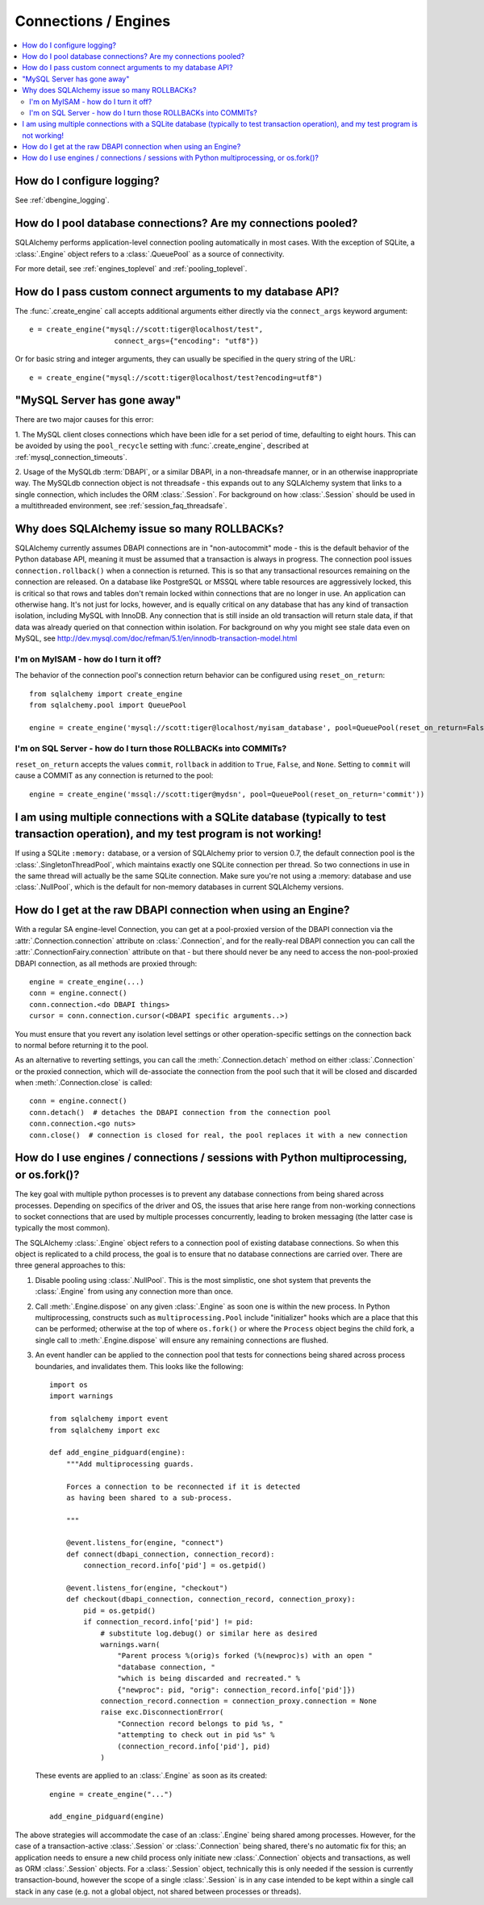 Connections / Engines
=====================

.. contents::
    :local:
    :class: faq
    :backlinks: none


How do I configure logging?
---------------------------

See :ref:`dbengine_logging`.

How do I pool database connections?   Are my connections pooled?
----------------------------------------------------------------

SQLAlchemy performs application-level connection pooling automatically
in most cases.  With the exception of SQLite, a :class:`.Engine` object
refers to a :class:`.QueuePool` as a source of connectivity.

For more detail, see :ref:`engines_toplevel` and :ref:`pooling_toplevel`.

How do I pass custom connect arguments to my database API?
----------------------------------------------------------

The :func:`.create_engine` call accepts additional arguments either
directly via the ``connect_args`` keyword argument::

    e = create_engine("mysql://scott:tiger@localhost/test",
                        connect_args={"encoding": "utf8"})

Or for basic string and integer arguments, they can usually be specified
in the query string of the URL::

    e = create_engine("mysql://scott:tiger@localhost/test?encoding=utf8")

.. seealso::

    :ref:`custom_dbapi_args`

"MySQL Server has gone away"
----------------------------

There are two major causes for this error:

1. The MySQL client closes connections which have been idle for a set period
of time, defaulting to eight hours.   This can be avoided by using the ``pool_recycle``
setting with :func:`.create_engine`, described at :ref:`mysql_connection_timeouts`.

2. Usage of the MySQLdb :term:`DBAPI`, or a similar DBAPI, in a non-threadsafe manner, or in an otherwise
inappropriate way.   The MySQLdb connection object is not threadsafe - this expands
out to any SQLAlchemy system that links to a single connection, which includes the ORM
:class:`.Session`.  For background
on how :class:`.Session` should be used in a multithreaded environment,
see :ref:`session_faq_threadsafe`.

Why does SQLAlchemy issue so many ROLLBACKs?
--------------------------------------------

SQLAlchemy currently assumes DBAPI connections are in "non-autocommit" mode -
this is the default behavior of the Python database API, meaning it
must be assumed that a transaction is always in progress. The
connection pool issues ``connection.rollback()`` when a connection is returned.
This is so that any transactional resources remaining on the connection are
released. On a database like PostgreSQL or MSSQL where table resources are
aggressively locked, this is critical so that rows and tables don't remain
locked within connections that are no longer in use. An application can
otherwise hang. It's not just for locks, however, and is equally critical on
any database that has any kind of transaction isolation, including MySQL with
InnoDB. Any connection that is still inside an old transaction will return
stale data, if that data was already queried on that connection within
isolation. For background on why you might see stale data even on MySQL, see
http://dev.mysql.com/doc/refman/5.1/en/innodb-transaction-model.html

I'm on MyISAM - how do I turn it off?
^^^^^^^^^^^^^^^^^^^^^^^^^^^^^^^^^^^^^

The behavior of the connection pool's connection return behavior can be
configured using ``reset_on_return``::

    from sqlalchemy import create_engine
    from sqlalchemy.pool import QueuePool

    engine = create_engine('mysql://scott:tiger@localhost/myisam_database', pool=QueuePool(reset_on_return=False))

I'm on SQL Server - how do I turn those ROLLBACKs into COMMITs?
^^^^^^^^^^^^^^^^^^^^^^^^^^^^^^^^^^^^^^^^^^^^^^^^^^^^^^^^^^^^^^^

``reset_on_return`` accepts the values ``commit``, ``rollback`` in addition
to ``True``, ``False``, and ``None``.   Setting to ``commit`` will cause
a COMMIT as any connection is returned to the pool::

    engine = create_engine('mssql://scott:tiger@mydsn', pool=QueuePool(reset_on_return='commit'))


I am using multiple connections with a SQLite database (typically to test transaction operation), and my test program is not working!
----------------------------------------------------------------------------------------------------------------------------------------------------------

If using a SQLite ``:memory:`` database, or a version of SQLAlchemy prior
to version 0.7, the default connection pool is the :class:`.SingletonThreadPool`,
which maintains exactly one SQLite connection per thread.  So two
connections in use in the same thread will actually be the same SQLite
connection.   Make sure you're not using a :memory: database and
use :class:`.NullPool`, which is the default for non-memory databases in
current SQLAlchemy versions.

.. seealso::

    :ref:`pysqlite_threading_pooling` - info on PySQLite's behavior.

How do I get at the raw DBAPI connection when using an Engine?
--------------------------------------------------------------

With a regular SA engine-level Connection, you can get at a pool-proxied
version of the DBAPI connection via the :attr:`.Connection.connection` attribute on
:class:`.Connection`, and for the really-real DBAPI connection you can call the
:attr:`.ConnectionFairy.connection` attribute on that - but there should never be any need to access
the non-pool-proxied DBAPI connection, as all methods are proxied through::

    engine = create_engine(...)
    conn = engine.connect()
    conn.connection.<do DBAPI things>
    cursor = conn.connection.cursor(<DBAPI specific arguments..>)

You must ensure that you revert any isolation level settings or other
operation-specific settings on the connection back to normal before returning
it to the pool.

As an alternative to reverting settings, you can call the :meth:`.Connection.detach` method on
either :class:`.Connection` or the proxied connection, which will de-associate
the connection from the pool such that it will be closed and discarded
when :meth:`.Connection.close` is called::

    conn = engine.connect()
    conn.detach()  # detaches the DBAPI connection from the connection pool
    conn.connection.<go nuts>
    conn.close()  # connection is closed for real, the pool replaces it with a new connection

How do I use engines / connections / sessions with Python multiprocessing, or os.fork()?
----------------------------------------------------------------------------------------

The key goal with multiple python processes is to prevent any database connections
from being shared across processes.   Depending on specifics of the driver and OS,
the issues that arise here range from non-working connections to socket connections that
are used by multiple processes concurrently, leading to broken messaging (the latter
case is typically the most common).

The SQLAlchemy :class:`.Engine` object refers to a connection pool of existing
database connections.  So when this object is replicated to a child process,
the goal is to ensure that no database connections are carried over.  There
are three general approaches to this:

1. Disable pooling using :class:`.NullPool`.  This is the most simplistic,
   one shot system that prevents the :class:`.Engine` from using any connection
   more than once.

2. Call :meth:`.Engine.dispose` on any given :class:`.Engine` as soon one is
   within the new process.  In Python multiprocessing, constructs such as
   ``multiprocessing.Pool`` include "initializer" hooks which are a place
   that this can be performed; otherwise at the top of where ``os.fork()``
   or where the ``Process`` object begins the child fork, a single call
   to :meth:`.Engine.dispose` will ensure any remaining connections are flushed.

3. An event handler can be applied to the connection pool that tests for connections
   being shared across process boundaries, and invalidates them.  This looks like
   the following::

        import os
        import warnings

        from sqlalchemy import event
        from sqlalchemy import exc

        def add_engine_pidguard(engine):
            """Add multiprocessing guards.

            Forces a connection to be reconnected if it is detected
            as having been shared to a sub-process.

            """

            @event.listens_for(engine, "connect")
            def connect(dbapi_connection, connection_record):
                connection_record.info['pid'] = os.getpid()

            @event.listens_for(engine, "checkout")
            def checkout(dbapi_connection, connection_record, connection_proxy):
                pid = os.getpid()
                if connection_record.info['pid'] != pid:
                    # substitute log.debug() or similar here as desired
                    warnings.warn(
                        "Parent process %(orig)s forked (%(newproc)s) with an open "
                        "database connection, "
                        "which is being discarded and recreated." %
                        {"newproc": pid, "orig": connection_record.info['pid']})
                    connection_record.connection = connection_proxy.connection = None
                    raise exc.DisconnectionError(
                        "Connection record belongs to pid %s, "
                        "attempting to check out in pid %s" %
                        (connection_record.info['pid'], pid)
                    )

   These events are applied to an :class:`.Engine` as soon as its created::

        engine = create_engine("...")

        add_engine_pidguard(engine)

The above strategies will accommodate the case of an :class:`.Engine`
being shared among processes.  However, for the case of a transaction-active
:class:`.Session` or :class:`.Connection` being shared, there's no automatic
fix for this; an application needs to ensure a new child process only
initiate new :class:`.Connection` objects and transactions, as well as ORM
:class:`.Session` objects.  For a :class:`.Session` object, technically
this is only needed if the session is currently transaction-bound, however
the scope of a single :class:`.Session` is in any case intended to be
kept within a single call stack in any case (e.g. not a global object, not
shared between processes or threads).
